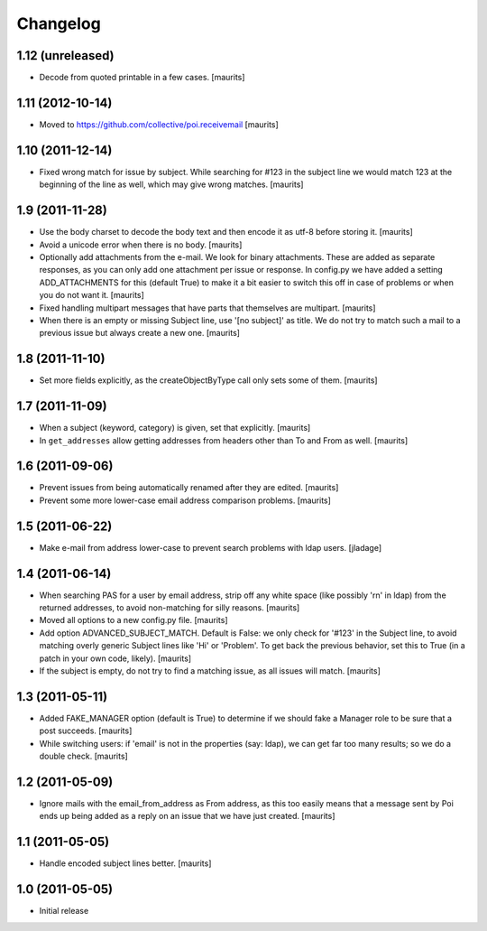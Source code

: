 Changelog
=========

1.12 (unreleased)
-----------------

- Decode from quoted printable in a few cases.  [maurits]


1.11 (2012-10-14)
-----------------

- Moved to https://github.com/collective/poi.receivemail
  [maurits]


1.10 (2011-12-14)
-----------------

- Fixed wrong match for issue by subject.  While searching for #123 in
  the subject line we would match 123 at the beginning of the line as
  well, which may give wrong matches.
  [maurits]


1.9 (2011-11-28)
----------------

- Use the body charset to decode the body text and then encode it as
  utf-8 before storing it.
  [maurits]

- Avoid a unicode error when there is no body.
  [maurits]

- Optionally add attachments from the e-mail.  We look for binary
  attachments.  These are added as separate responses, as you can only
  add one attachment per issue or response.  In config.py we have
  added a setting ADD_ATTACHMENTS for this (default True) to make it a
  bit easier to switch this off in case of problems or when you do not
  want it.
  [maurits]

- Fixed handling multipart messages that have parts that themselves
  are multipart.
  [maurits]

- When there is an empty or missing Subject line, use '[no subject]'
  as title.  We do not try to match such a mail to a previous issue
  but always create a new one.
  [maurits]


1.8 (2011-11-10)
----------------

- Set more fields explicitly, as the createObjectByType call only sets
  some of them.
  [maurits]


1.7 (2011-11-09)
----------------

- When a subject (keyword, category) is given, set that explicitly.
  [maurits]

- In ``get_addresses`` allow getting addresses from headers other than
  To and From as well.
  [maurits]


1.6 (2011-09-06)
----------------

- Prevent issues from being automatically renamed after they are
  edited.
  [maurits]

- Prevent some more lower-case email address comparison problems.
  [maurits]


1.5 (2011-06-22)
----------------

- Make e-mail from address lower-case to prevent search problems with ldap
  users. [jladage]


1.4 (2011-06-14)
----------------

- When searching PAS for a user by email address, strip off any white
  space (like possibly '\r\n' in ldap) from the returned addresses, to
  avoid non-matching for silly reasons.
  [maurits]

- Moved all options to a new config.py file.
  [maurits]

- Add option ADVANCED_SUBJECT_MATCH.  Default is False: we only check
  for '#123' in the Subject line, to avoid matching overly generic
  Subject lines like 'Hi' or 'Problem'.  To get back the previous
  behavior, set this to True (in a patch in your own code, likely).
  [maurits]

- If the subject is empty, do not try to find a matching issue, as all
  issues will match.
  [maurits]


1.3 (2011-05-11)
----------------

- Added FAKE_MANAGER option (default is True) to determine if we
  should fake a Manager role to be sure that a post succeeds.
  [maurits]

- While switching users: if 'email' is not in the properties (say:
  ldap), we can get far too many results; so we do a double check.
  [maurits]


1.2 (2011-05-09)
----------------

- Ignore mails with the email_from_address as From address, as this
  too easily means that a message sent by Poi ends up being added as a
  reply on an issue that we have just created.
  [maurits]


1.1 (2011-05-05)
----------------

- Handle encoded subject lines better.
  [maurits]


1.0 (2011-05-05)
----------------

- Initial release
